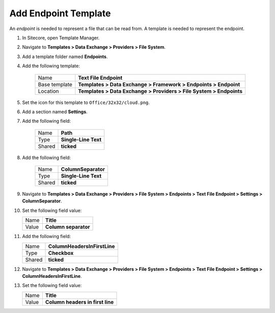 Add Endpoint Template
=======================================

An *endpoint* is needed to represent a file that can be read from. 
A template is needed to represent the endpoint. 

1. In Sitecore, open Template Manager.
2. Navigate to **Templates > Data Exchange > Providers > File System**.
3. Add a template folder named **Endpoints**.
4. Add the following template:

    +-------------------+---------------------------------------------------------------------+
    | Name              | **Text File Endpoint**                                              |
    +-------------------+---------------------------------------------------------------------+
    | Base template     | **Templates > Data Exchange > Framework > Endpoints > Endpoint**    |
    +-------------------+---------------------------------------------------------------------+
    | Location          | **Templates > Data Exchange > Providers > File System > Endpoints** |
    +-------------------+---------------------------------------------------------------------+

5. Set the icon for this template to ``Office/32x32/cloud.png``.
6. Add a section named **Settings**.
7. Add the following field:

    +---------+-----------------------------+
    | Name    | **Path**                    |
    +---------+-----------------------------+
    | Type    | **Single-Line Text**        |
    +---------+-----------------------------+
    | Shared  | **ticked**                  |
    +---------+-----------------------------+

8. Add the following field:

    +---------+-----------------------------+
    | Name    | **ColumnSeparator**         |
    +---------+-----------------------------+
    | Type    | **Single-Line Text**        |
    +---------+-----------------------------+
    | Shared  | **ticked**                  |
    +---------+-----------------------------+

9. Navigate to **Templates > Data Exchange > Providers > File System > Endpoints > Text File Endpoint > Settings > ColumnSeparator**.
10. Set the following field value: 

    +---------+-----------------------------+
    | Name    | **Title**                   |
    +---------+-----------------------------+
    | Value   | **Column separator**        |
    +---------+-----------------------------+

11. Add the following field:

    +---------+---------------------------------------+
    | Name    | **ColumnHeadersInFirstLine**          |
    +---------+---------------------------------------+
    | Type    | **Checkbox**                          |
    +---------+---------------------------------------+
    | Shared  | **ticked**                            |
    +---------+---------------------------------------+

12. Navigate to **Templates > Data Exchange > Providers > File System > Endpoints > Text File Endpoint > Settings > ColumnHeadersInFirstLine**.
13. Set the following field value: 

    +---------+---------------------------------------+
    | Name    | **Title**                             |
    +---------+---------------------------------------+
    | Value   | **Column headers in first line**      |
    +---------+---------------------------------------+
